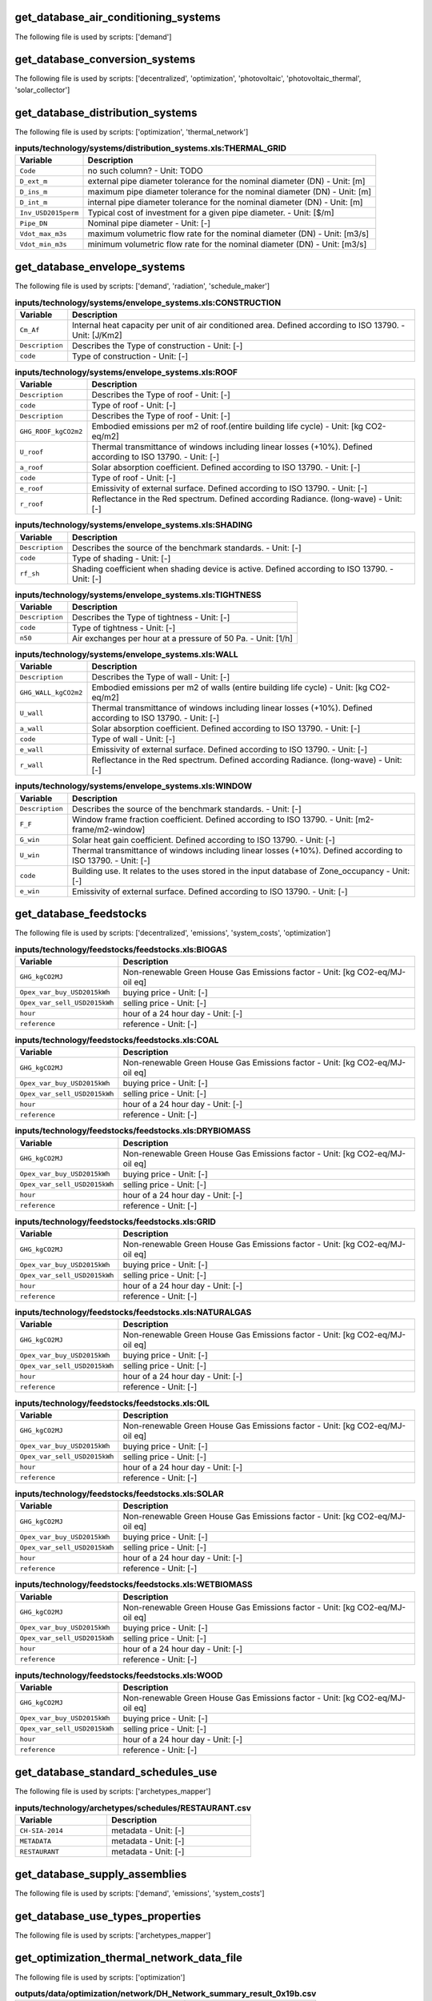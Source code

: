 
get_database_air_conditioning_systems
-------------------------------------

The following file is used by scripts: ['demand']



.. csv-table:: **inputs/technology/systems/air_conditioning_systems.xls:CONTROLLER**
    :header: "Variable", "Description"



.. csv-table:: **inputs/technology/systems/air_conditioning_systems.xls:COOLING**
    :header: "Variable", "Description"



.. csv-table:: **inputs/technology/systems/air_conditioning_systems.xls:HEATING**
    :header: "Variable", "Description"



.. csv-table:: **inputs/technology/systems/air_conditioning_systems.xls:HOT_WATER**
    :header: "Variable", "Description"



.. csv-table:: **inputs/technology/systems/air_conditioning_systems.xls:VENTILATION**
    :header: "Variable", "Description"



get_database_conversion_systems
-------------------------------

The following file is used by scripts: ['decentralized', 'optimization', 'photovoltaic', 'photovoltaic_thermal', 'solar_collector']



.. csv-table:: **inputs/technology/systems/supply_systems.xls:Absorption_chiller**
    :header: "Variable", "Description"



.. csv-table:: **inputs/technology/systems/supply_systems.xls:BH**
    :header: "Variable", "Description"



.. csv-table:: **inputs/technology/systems/supply_systems.xls:Boiler**
    :header: "Variable", "Description"



.. csv-table:: **inputs/technology/systems/supply_systems.xls:CCGT**
    :header: "Variable", "Description"



.. csv-table:: **inputs/technology/systems/supply_systems.xls:CT**
    :header: "Variable", "Description"



.. csv-table:: **inputs/technology/systems/supply_systems.xls:Chiller**
    :header: "Variable", "Description"



.. csv-table:: **inputs/technology/systems/supply_systems.xls:FC**
    :header: "Variable", "Description"



.. csv-table:: **inputs/technology/systems/supply_systems.xls:Furnace**
    :header: "Variable", "Description"



.. csv-table:: **inputs/technology/systems/supply_systems.xls:HEX**
    :header: "Variable", "Description"



.. csv-table:: **inputs/technology/systems/supply_systems.xls:HP**
    :header: "Variable", "Description"



.. csv-table:: **inputs/technology/systems/supply_systems.xls:PV**
    :header: "Variable", "Description"



.. csv-table:: **inputs/technology/systems/supply_systems.xls:PVT**
    :header: "Variable", "Description"



.. csv-table:: **inputs/technology/systems/supply_systems.xls:Pump**
    :header: "Variable", "Description"



.. csv-table:: **inputs/technology/systems/supply_systems.xls:SC**
    :header: "Variable", "Description"



.. csv-table:: **inputs/technology/systems/supply_systems.xls:TES**
    :header: "Variable", "Description"



get_database_distribution_systems
---------------------------------

The following file is used by scripts: ['optimization', 'thermal_network']



.. csv-table:: **inputs/technology/systems/distribution_systems.xls:THERMAL_GRID**
    :header: "Variable", "Description"

     ``Code``,no such column? - Unit: TODO
     ``D_ext_m``,external pipe diameter tolerance for the nominal diameter (DN) - Unit: [m]
     ``D_ins_m``,maximum pipe diameter tolerance for the nominal diameter (DN) - Unit: [m]
     ``D_int_m``,internal pipe diameter tolerance for the nominal diameter (DN) - Unit: [m]
     ``Inv_USD2015perm``,Typical cost of investment for a given pipe diameter. - Unit: [$/m]
     ``Pipe_DN``,Nominal pipe diameter - Unit: [-]
     ``Vdot_max_m3s``,maximum volumetric flow rate for the nominal diameter (DN) - Unit: [m3/s]
     ``Vdot_min_m3s``,minimum volumetric flow rate for the nominal diameter (DN) - Unit: [m3/s]


get_database_envelope_systems
-----------------------------

The following file is used by scripts: ['demand', 'radiation', 'schedule_maker']



.. csv-table:: **inputs/technology/systems/envelope_systems.xls:CONSTRUCTION**
    :header: "Variable", "Description"

     ``Cm_Af``,Internal heat capacity per unit of air conditioned area. Defined according to ISO 13790. - Unit: [J/Km2]
     ``Description``,Describes the Type of construction - Unit: [-]
     ``code``,Type of construction - Unit: [-]


.. csv-table:: **inputs/technology/systems/envelope_systems.xls:FLOOR**
    :header: "Variable", "Description"



.. csv-table:: **inputs/technology/systems/envelope_systems.xls:ROOF**
    :header: "Variable", "Description"

     ``Description``,Describes the Type of roof - Unit: [-]
     ``code``,Type of roof - Unit: [-]
     ``Description``,Describes the Type of roof - Unit: [-]
     ``GHG_ROOF_kgCO2m2``,Embodied emissions per m2 of roof.(entire building life cycle) - Unit: [kg CO2-eq/m2]
     ``U_roof``,Thermal transmittance of windows including linear losses (+10%). Defined according to ISO 13790. - Unit: [-]
     ``a_roof``,Solar absorption coefficient. Defined according to ISO 13790. - Unit: [-]
     ``code``,Type of roof - Unit: [-]
     ``e_roof``,Emissivity of external surface. Defined according to ISO 13790. - Unit: [-]
     ``r_roof``,Reflectance in the Red spectrum. Defined according Radiance. (long-wave) - Unit: [-]


.. csv-table:: **inputs/technology/systems/envelope_systems.xls:SHADING**
    :header: "Variable", "Description"

     ``Description``,Describes the source of the benchmark standards. - Unit: [-]
     ``code``,Type of shading - Unit: [-]
     ``rf_sh``,Shading coefficient when shading device is active. Defined according to ISO 13790. - Unit: [-]


.. csv-table:: **inputs/technology/systems/envelope_systems.xls:TIGHTNESS**
    :header: "Variable", "Description"

     ``Description``,Describes the Type of tightness - Unit: [-]
     ``code``,Type of tightness - Unit: [-]
     ``n50``,Air exchanges per hour at a pressure of 50 Pa. - Unit: [1/h]


.. csv-table:: **inputs/technology/systems/envelope_systems.xls:WALL**
    :header: "Variable", "Description"

     ``Description``,Describes the Type of wall - Unit: [-]
     ``GHG_WALL_kgCO2m2``,Embodied emissions per m2 of walls (entire building life cycle) - Unit: [kg CO2-eq/m2]
     ``U_wall``,Thermal transmittance of windows including linear losses (+10%). Defined according to ISO 13790. - Unit: [-]
     ``a_wall``,Solar absorption coefficient. Defined according to ISO 13790. - Unit: [-]
     ``code``,Type of wall - Unit: [-]
     ``e_wall``,Emissivity of external surface. Defined according to ISO 13790. - Unit: [-]
     ``r_wall``,Reflectance in the Red spectrum. Defined according Radiance. (long-wave) - Unit: [-]


.. csv-table:: **inputs/technology/systems/envelope_systems.xls:WINDOW**
    :header: "Variable", "Description"

     ``Description``,Describes the source of the benchmark standards. - Unit: [-]
     ``F_F``,Window frame fraction coefficient. Defined according to ISO 13790. - Unit: [m2-frame/m2-window]
     ``G_win``,Solar heat gain coefficient. Defined according to ISO 13790. - Unit: [-]
     ``U_win``,Thermal transmittance of windows including linear losses (+10%). Defined according to ISO 13790. - Unit: [-]
     ``code``,Building use. It relates to the uses stored in the input database of Zone_occupancy - Unit: [-]
     ``e_win``,Emissivity of external surface. Defined according to ISO 13790. - Unit: [-]


get_database_feedstocks
-----------------------

The following file is used by scripts: ['decentralized', 'emissions', 'system_costs', 'optimization']



.. csv-table:: **inputs/technology/feedstocks/feedstocks.xls:BIOGAS**
    :header: "Variable", "Description"

     ``GHG_kgCO2MJ``,Non-renewable Green House Gas Emissions factor - Unit: [kg CO2-eq/MJ-oil eq]
     ``Opex_var_buy_USD2015kWh``,buying price - Unit: [-]
     ``Opex_var_sell_USD2015kWh``,selling price - Unit: [-]
     ``hour``,hour of a 24 hour day - Unit: [-]
     ``reference``,reference - Unit: [-]


.. csv-table:: **inputs/technology/feedstocks/feedstocks.xls:COAL**
    :header: "Variable", "Description"

     ``GHG_kgCO2MJ``,Non-renewable Green House Gas Emissions factor - Unit: [kg CO2-eq/MJ-oil eq]
     ``Opex_var_buy_USD2015kWh``,buying price - Unit: [-]
     ``Opex_var_sell_USD2015kWh``,selling price - Unit: [-]
     ``hour``,hour of a 24 hour day - Unit: [-]
     ``reference``,reference - Unit: [-]


.. csv-table:: **inputs/technology/feedstocks/feedstocks.xls:DRYBIOMASS**
    :header: "Variable", "Description"

     ``GHG_kgCO2MJ``,Non-renewable Green House Gas Emissions factor - Unit: [kg CO2-eq/MJ-oil eq]
     ``Opex_var_buy_USD2015kWh``,buying price - Unit: [-]
     ``Opex_var_sell_USD2015kWh``,selling price - Unit: [-]
     ``hour``,hour of a 24 hour day - Unit: [-]
     ``reference``,reference - Unit: [-]


.. csv-table:: **inputs/technology/feedstocks/feedstocks.xls:GRID**
    :header: "Variable", "Description"

     ``GHG_kgCO2MJ``,Non-renewable Green House Gas Emissions factor - Unit: [kg CO2-eq/MJ-oil eq]
     ``Opex_var_buy_USD2015kWh``,buying price - Unit: [-]
     ``Opex_var_sell_USD2015kWh``,selling price - Unit: [-]
     ``hour``,hour of a 24 hour day - Unit: [-]
     ``reference``,reference - Unit: [-]


.. csv-table:: **inputs/technology/feedstocks/feedstocks.xls:NATURALGAS**
    :header: "Variable", "Description"

     ``GHG_kgCO2MJ``,Non-renewable Green House Gas Emissions factor - Unit: [kg CO2-eq/MJ-oil eq]
     ``Opex_var_buy_USD2015kWh``,buying price - Unit: [-]
     ``Opex_var_sell_USD2015kWh``,selling price - Unit: [-]
     ``hour``,hour of a 24 hour day - Unit: [-]
     ``reference``,reference - Unit: [-]


.. csv-table:: **inputs/technology/feedstocks/feedstocks.xls:OIL**
    :header: "Variable", "Description"

     ``GHG_kgCO2MJ``,Non-renewable Green House Gas Emissions factor - Unit: [kg CO2-eq/MJ-oil eq]
     ``Opex_var_buy_USD2015kWh``,buying price - Unit: [-]
     ``Opex_var_sell_USD2015kWh``,selling price - Unit: [-]
     ``hour``,hour of a 24 hour day - Unit: [-]
     ``reference``,reference - Unit: [-]


.. csv-table:: **inputs/technology/feedstocks/feedstocks.xls:SOLAR**
    :header: "Variable", "Description"

     ``GHG_kgCO2MJ``,Non-renewable Green House Gas Emissions factor - Unit: [kg CO2-eq/MJ-oil eq]
     ``Opex_var_buy_USD2015kWh``,buying price - Unit: [-]
     ``Opex_var_sell_USD2015kWh``,selling price - Unit: [-]
     ``hour``,hour of a 24 hour day - Unit: [-]
     ``reference``,reference - Unit: [-]


.. csv-table:: **inputs/technology/feedstocks/feedstocks.xls:WETBIOMASS**
    :header: "Variable", "Description"

     ``GHG_kgCO2MJ``,Non-renewable Green House Gas Emissions factor - Unit: [kg CO2-eq/MJ-oil eq]
     ``Opex_var_buy_USD2015kWh``,buying price - Unit: [-]
     ``Opex_var_sell_USD2015kWh``,selling price - Unit: [-]
     ``hour``,hour of a 24 hour day - Unit: [-]
     ``reference``,reference - Unit: [-]


.. csv-table:: **inputs/technology/feedstocks/feedstocks.xls:WOOD**
    :header: "Variable", "Description"

     ``GHG_kgCO2MJ``,Non-renewable Green House Gas Emissions factor - Unit: [kg CO2-eq/MJ-oil eq]
     ``Opex_var_buy_USD2015kWh``,buying price - Unit: [-]
     ``Opex_var_sell_USD2015kWh``,selling price - Unit: [-]
     ``hour``,hour of a 24 hour day - Unit: [-]
     ``reference``,reference - Unit: [-]


get_database_standard_schedules_use
-----------------------------------

The following file is used by scripts: ['archetypes_mapper']



.. csv-table:: **inputs/technology/archetypes/schedules/RESTAURANT.csv**
    :header: "Variable", "Description"

     ``CH-SIA-2014``,metadata - Unit: [-]
     ``METADATA``,metadata - Unit: [-]
     ``RESTAURANT``,metadata - Unit: [-]


get_database_supply_assemblies
------------------------------

The following file is used by scripts: ['demand', 'emissions', 'system_costs']



.. csv-table:: **inputs/technology/assemblies/supply.xls:COOLING**
    :header: "Variable", "Description"



.. csv-table:: **inputs/technology/assemblies/supply.xls:ELECTRICITY**
    :header: "Variable", "Description"



.. csv-table:: **inputs/technology/assemblies/supply.xls:HEATING**
    :header: "Variable", "Description"



.. csv-table:: **inputs/technology/assemblies/supply.xls:HOT_WATER**
    :header: "Variable", "Description"



get_database_use_types_properties
---------------------------------

The following file is used by scripts: ['archetypes_mapper']



.. csv-table:: **inputs/technology/archetypes/use_types/USE_TYPE_PROPERTIES.xlsx:INDOOR_COMFORT**
    :header: "Variable", "Description"



.. csv-table:: **inputs/technology/archetypes/use_types/USE_TYPE_PROPERTIES.xlsx:INTERNAL_LOADS**
    :header: "Variable", "Description"



get_optimization_thermal_network_data_file
------------------------------------------

The following file is used by scripts: ['optimization']



.. csv-table:: **outputs/data/optimization/network/DH_Network_summary_result_0x19b.csv**
    :header: "Variable", "Description"

     ``DATE``,TODO - Unit: TODO
     ``Q_DHNf_W``,TODO - Unit: TODO
     ``Q_DH_losses_W``,TODO - Unit: TODO
     ``Qcdata_netw_total_kWh``,TODO - Unit: TODO
     ``T_DHNf_re_K``,TODO - Unit: TODO
     ``T_DHNf_sup_K``,TODO - Unit: TODO
     ``mcpdata_netw_total_kWperC``,TODO - Unit: TODO
     ``mdot_DH_netw_total_kgpers``,TODO - Unit: TODO


get_street_network
------------------

The following file is used by scripts: ['network_layout', 'optimization']



.. csv-table:: **inputs/networks/streets.shp**
    :header: "Variable", "Description"

     ``Id``,Unique building ID. It must start with a letter. - Unit: [-]
     ``geometry``,Geometry - Unit: [-]


get_surroundings_geometry
-------------------------

The following file is used by scripts: ['radiation', 'schedule_maker']



.. csv-table:: **inputs/building-geometry/surroundings.shp**
    :header: "Variable", "Description"

     ``Name``,Unique building ID. It must start with a letter. - Unit: [-]
     ``floors_ag``,Number of floors above ground (incl. ground floor) - Unit: [-]
     ``floors_bg``,Number of floors below ground (basement, etc) - Unit: [-]
     ``geometry``,Geometry - Unit: [-]
     ``height_ag``,Height above ground (incl. ground floor) - Unit: [m]
     ``height_bg``,Height below ground (basement, etc) - Unit: [m]


get_terrain
-----------

The following file is used by scripts: ['radiation', 'schedule_maker']



.. csv-table:: **inputs/topography/terrain.tif**
    :header: "Variable", "Description"

     ``raster_value``,TODO - Unit: TODO


get_weather
-----------

The following file is used by scripts: ['weather_helper']



.. csv-table:: **databases/weather/Zug-inducity_1990_2010_TMY.epw**
    :header: "Variable", "Description"



get_zone_geometry
-----------------

The following file is used by scripts: ['archetypes_mapper', 'decentralized', 'demand', 'emissions', 'network_layout', 'optimization', 'photovoltaic', 'photovoltaic_thermal', 'radiation', 'schedule_maker', 'sewage_potential', 'shallow_geothermal_potential', 'solar_collector', 'thermal_network']



.. csv-table:: **inputs/building-geometry/zone.shp**
    :header: "Variable", "Description"

     ``Name``,Unique building ID. It must start with a letter. - Unit: [-]
     ``floors_ag``,Number of floors above ground (incl. ground floor) - Unit: [-]
     ``floors_bg``,Number of floors below ground (basement, etc) - Unit: [-]
     ``geometry``,Geometry - Unit: [-]
     ``height_ag``, Height above ground (incl. ground floor) - Unit: [m]
     ``height_bg``,Height below ground (basement, etc) - Unit: [m]

